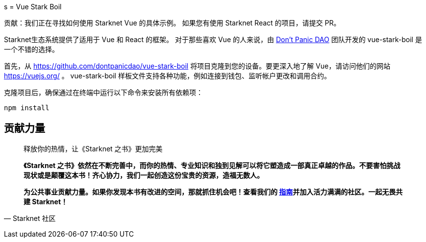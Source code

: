 [id="vue-stark-boil"]
s
= Vue Stark Boil

====
贡献：我们正在寻找如何使用 Starknet Vue 的具体示例。 如果您有使用 Starknet React 的项目，请提交 PR。
====

Starknet生态系统提供了适用于 Vue 和 React 的框架。 对于那些喜欢 Vue 的人来说，由 https://github.com/dontpanicdao[Don't Panic DAO] 团队开发的 vue-stark-boil 是一个不错的选择。

首先，从 https://github.com/dontpanicdao/vue-stark-boil 将项目克隆到您的设备。要更深入地了解 Vue，请访问他们的网站 https://vuejs.org/ 。 vue-stark-boil 样板文件支持各种功能，例如连接到钱包、监听帐户更改和调用合约。

克隆项目后，确保通过在终端中运行以下命令来安装所有依赖项：

[source, bash]
----
npm install
----




== **贡献力量**

> 释放你的热情，让《Starknet 之书》更加完美
> 
> 
> *《Starknet 之书》依然在不断完善中，而你的热情、专业知识和独到见解可以将它塑造成一部真正卓越的作品。不要害怕挑战现状或是颠覆这本书！齐心协力，我们一起创造这份宝贵的资源，造福无数人。*
> 
> *为公共事业贡献力量。如果你发现本书有改进的空间，那就抓住机会吧！查看我们的 https://github.com/starknet-edu/starknetbook/blob/main/CONTRIBUTING.adoc[指南]并加入活力满满的社区。一起无畏共建 Starknet！*
> 

— Starknet 社区
